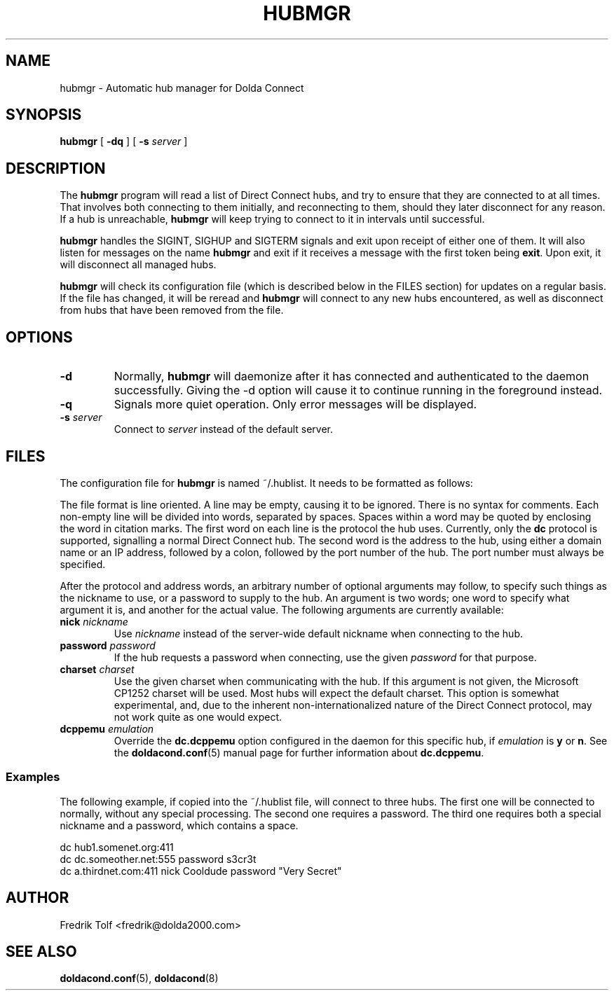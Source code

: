 .\"
.\" Copyright (C) 2007 Fredrik Tolf <fredrik@dolda2000.com>
.\"
.\" This is free documentation; you can redistribute it and/or
.\" modify it under the terms of the GNU General Public License as
.\" published by the Free Software Foundation; either version 2 of
.\" the License, or (at your option) any later version.
.\"
.\" The GNU General Public License's references to "object code"
.\" and "executables" are to be interpreted as the output of any
.\" document formatting or typesetting system, including
.\" intermediate and printed output.
.\"
.\" This manual is distributed in the hope that it will be useful,
.\" but WITHOUT ANY WARRANTY; without even the implied warranty of
.\" MERCHANTABILITY or FITNESS FOR A PARTICULAR PURPOSE.  See the
.\" GNU General Public License for more details.
.\"
.\" You should have received a copy of the GNU General Public
.\" License along with this manual; if not, write to the Free
.\" Software Foundation, Inc., 59 Temple Place, Suite 330, Boston, MA 02111,
.\" USA.
.\"
.TH HUBMGR 1 "2008-03-03" "" "Dolda Connect manual"
.SH NAME
hubmgr \- Automatic hub manager for Dolda Connect
.SH SYNOPSIS
.B hubmgr
[ \fB-dq\fP ] [ \fB-s\fP \fIserver\fP ]
.SH DESCRIPTION
The \fBhubmgr\fP program will read a list of Direct Connect hubs, and
try to ensure that they are connected to at all times. That involves
both connecting to them initially, and reconnecting to them, should
they later disconnect for any reason. If a hub is unreachable,
\fBhubmgr\fP will keep trying to connect to it in intervals until
successful.
.P
\fBhubmgr\fP handles the SIGINT, SIGHUP and SIGTERM signals and exit
upon receipt of either one of them. It will also listen for messages
on the name \fBhubmgr\fP and exit if it receives a message with the
first token being \fBexit\fP. Upon exit, it will disconnect all
managed hubs.
.P
\fBhubmgr\fP will check its configuration file (which is described
below in the FILES section) for updates on a regular basis. If the
file has changed, it will be reread and \fBhubmgr\fP will connect to
any new hubs encountered, as well as disconnect from hubs that have
been removed from the file.
.SH OPTIONS
.TP
.B -d
Normally, \fBhubmgr\fP will daemonize after it has connected and
authenticated to the daemon successfully. Giving the -d option will
cause it to continue running in the foreground instead.
.TP
.B -q
Signals more quiet operation. Only error messages will be displayed.
.TP
.BI -s " server"
Connect to \fIserver\fP instead of the default server.
.SH FILES
The configuration file for \fBhubmgr\fP is named ~/.hublist. It needs
to be formatted as follows:
.P
The file format is line oriented. A line may be empty, causing it to
be ignored. There is no syntax for comments. Each non-empty line will
be divided into words, separated by spaces. Spaces within a word may
be quoted by enclosing the word in citation marks. The first word on
each line is the protocol the hub uses. Currently, only the \fBdc\fP
protocol is supported, signalling a normal Direct Connect hub. The
second word is the address to the hub, using either a domain name or
an IP address, followed by a colon, followed by the port number of the
hub. The port number must always be specified.
.P
After the protocol and address words, an arbitrary number of optional
arguments may follow, to specify such things as the nickname to use,
or a password to supply to the hub. An argument is two words; one word
to specify what argument it is, and another for the actual value. The
following arguments are currently available:
.TP
.BI nick " nickname"
Use \fInickname\fP instead of the server-wide default nickname when
connecting to the hub.
.TP
.BI password " password"
If the hub requests a password when connecting, use the given
\fIpassword\fP for that purpose.
.TP
.BI charset " charset"
Use the given charset when communicating with the hub. If this
argument is not given, the Microsoft CP1252 charset will be used. Most
hubs will expect the default charset. This option is somewhat
experimental, and, due to the inherent non-internationalized nature of
the Direct Connect protocol, may not work quite as one would expect.
.TP
.BI dcppemu " emulation"
Override the \fBdc.dcppemu\fP option configured in the daemon for this
specific hub, if \fIemulation\fP is \fBy\fP or \fBn\fP. See the
\fBdoldacond.conf\fP(5) manual page for further information about
\fBdc.dcppemu\fP.
.SS Examples
The following example, if copied into the ~/.hublist file, will
connect to three hubs. The first one will be connected to normally,
without any special processing. The second one requires a
password. The third one requires both a special nickname and a
password, which contains a space.
.P
.nf
dc hub1.somenet.org:411
dc dc.someother.net:555 password s3cr3t
dc a.thirdnet.com:411 nick Cooldude password "Very Secret"
.fi
.SH AUTHOR
Fredrik Tolf <fredrik@dolda2000.com>
.SH SEE ALSO
\fBdoldacond.conf\fP(5), \fBdoldacond\fP(8)
